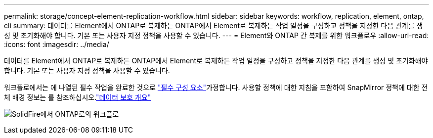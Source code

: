 ---
permalink: storage/concept-element-replication-workflow.html 
sidebar: sidebar 
keywords: workflow, replication, element, ontap, cli 
summary: 데이터를 Element에서 ONTAP로 복제하든 ONTAP에서 Element로 복제하든 작업 일정을 구성하고 정책을 지정한 다음 관계를 생성 및 초기화해야 합니다. 기본 또는 사용자 지정 정책을 사용할 수 있습니다. 
---
= Element와 ONTAP 간 복제를 위한 워크플로우
:allow-uri-read: 
:icons: font
:imagesdir: ../media/


[role="lead"]
데이터를 Element에서 ONTAP로 복제하든 ONTAP에서 Element로 복제하든 작업 일정을 구성하고 정책을 지정한 다음 관계를 생성 및 초기화해야 합니다. 기본 또는 사용자 지정 정책을 사용할 수 있습니다.

워크플로에서는 에 나열된 필수 작업을 완료한 것으로 link:element-replication-index.html#prerequisites["필수 구성 요소"]가정합니다. 사용할 정책에 대한 지침을 포함하여 SnapMirror 정책에 대한 전체 배경 정보는 를 참조하십시오.link:https://docs.netapp.com/us-en/ontap/data-protection-disaster-recovery/index.html["데이터 보호 개요"^]

image:solidfire-to-ontap-backup-workflow.gif["SolidFire에서 ONTAP로의 워크플로"]
